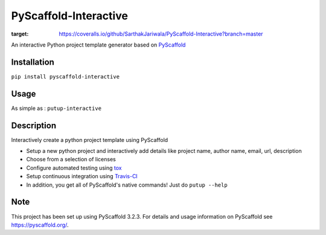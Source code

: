 ======================
PyScaffold-Interactive
======================
.. image:: https://travis-ci.org/SarthakJariwala/PyScaffold-Interactive.svg?branch=master
    :target: https://travis-ci.org/SarthakJariwala/PyScaffold-Interactive 
.. image:: https://badge.fury.io/py/PyScaffold-Interactive.svg
    :target: https://badge.fury.io/py/PyScaffold-Interactive
.. image:: https://coveralls.io/repos/github/SarthakJariwala/PyScaffold-Interactive/badge.svg?branch=master
:target: https://coveralls.io/github/SarthakJariwala/PyScaffold-Interactive?branch=master

An interactive Python project template generator based on `PyScaffold <https://pyscaffold.org/en/latest/>`_

.. image:: demo/pyscaffold_interactive.gif

Installation
============

``pip install pyscaffold-interactive``

Usage
==========
As simple as :
``putup-interactive``

Description
===========

Interactively create a python project template using PyScaffold

- Setup a new python project and interactively add details like project name, author name, email, url, description
- Choose from a selection of licenses
- Configure automated testing using `tox <https://tox.readthedocs.io/en/latest/index.html>`_
- Setup continuous integration using `Travis-CI <https://travis-ci.org/>`_
- In addition, you get all of PyScaffold's native commands! Just do ``putup --help``


Note
====

This project has been set up using PyScaffold 3.2.3. For details and usage
information on PyScaffold see https://pyscaffold.org/.
